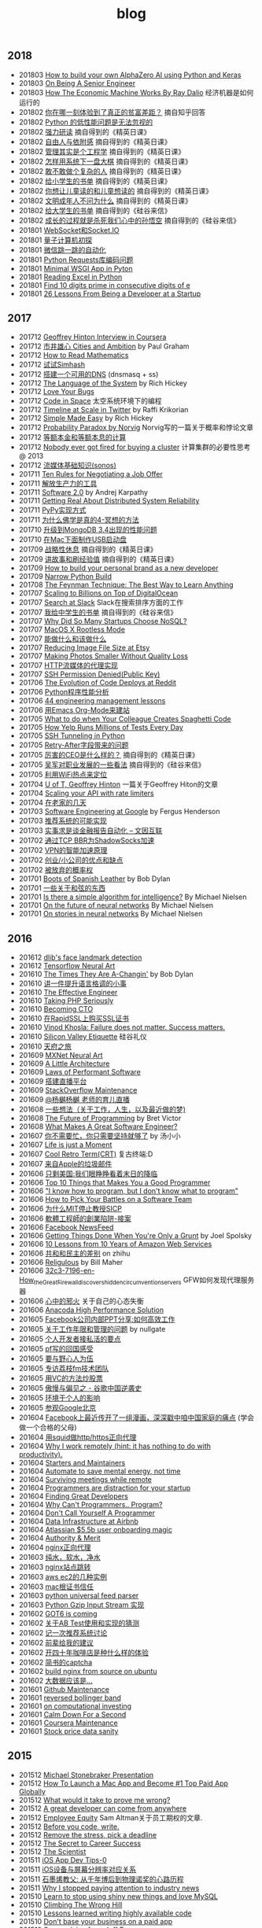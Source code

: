 #+title: blog

** 2018
- 201803 [[file:./blogs/how-to-build-your-own-alpha-zero-ai.org][How to build your own AlphaZero AI using Python and Keras]]
- 201803 [[file:./blogs/on-being-a-senior-engineer.org][On Being A Senior Engineer]]
- 201803 [[file:./blogs/how-the-economic-machine-works-by-ray-dalio.org][How The Economic Machine Works By Ray Dalio]] 经济机器是如何运行的
- 201802 [[file:./blogs/difference-between-poor-rich-on-zhihu.org][你在哪一刻体验到了真正的贫富差距？]] 摘自知乎回答
- 201802 [[file:./blogs/python-weak-perf-matters.org][Python 的低性能问题是无法忽视的]]
- 201802 [[file:./blogs/hard-learning.org][强力研读]] 摘自得到的《精英日课》
- 201802 [[file:./blogs/freedom-and-affiliation.org][自由人与依附感]] 摘自得到的《精英日课》
- 201802 [[file:./blogs/management-actually-is-engineering.org][管理其实是个工程学]] 摘自得到的《精英日课》
- 201802 [[file:blogs/how-to-behave-systematically.org][怎样用系统下一盘大棋]] 摘自得到的《精英日课》
- 201802 [[file:./blogs/dare-to-be-a-complicated-man.org][敢不敢做个复杂的人]] 摘自得到的《精英日课》
- 201802 [[file:./blogs/reading-list-for-children.org][给小学生的书单]] 摘自得到的《精英日课》
- 201802 [[file:./blogs/what-you-want-child-to-read-and-what-they-really-want-to-read.org][你想让儿童读的和儿童想读的]] 摘自得到的《精英日课》
- 201802 [[file:./blogs/civilized-adults-dont-ask-why.org][文明成年人不问为什么]] 摘自得到的《精英日课》
- 201802 [[file:./blogs/reading-list-for-undergraduate.org][给大学生的书单]] 摘自得到的《硅谷来信》
- 201802 [[file:./blogs/grow-up-is-to-kill-the-monkey-king.org][成长的过程就是杀死我们心中的孙悟空]] 摘自得到的《硅谷来信》
- 201801 [[file:./blogs/websocket-and-socketio.org][WebSocket和Socket.IO]]
- 201801 [[file:./blogs/intro-quantum-computing.org][量子计算机初探]]
- 201801 [[file:./blogs/wechat-auto-jump.org][微信跳一跳的自动化]]
- 201801 [[file:./blogs/python-requests-encoding-issue.org][Python Requests库编码问题]]
- 201801 [[file:blogs/minimal-wsgi-app-in-python.org][Minimal WSGI App in Pyton]]
- 201801 [[file:blogs/reading-excel-in-python.org][Reading Excel in Python]]
- 201801 [[file:./blogs/find-10-digits-prime-in-consecutive-digits-of-e.org][Find 10 digits prime in consecutive digits of e]]
- 201801 [[file:./blogs/26-lessons-from-being-a-developer-at-a-startup.org][26 Lessons From Being a Developer at a Startup]]

** 2017
- 201712 [[file:./blogs/geoffrey-hinton-interview-in-coursera.org][Geoffrey Hinton Interview in Coursera]]
- 201712 [[file:./blogs/cities-and-ambition.org][市井雄心 Cities and Ambition]] by Paul Graham
- 201712 [[file:./blogs/math-read.org][How to Read Mathematics]]
- 201712 [[file:blogs/test-simhash.org][试试Simhash]]
- 201712 [[file:blogs/make-a-workable-dns.org][搭建一个可用的DNS]] (dnsmasq + ss)
- 201712 [[file:./blogs/the-language-of-the-system.org][The Language of the System]] by Rich Hickey
- 201712 [[file:blogs/love-your-bugs.org][Love Your Bugs]]
- 201712 [[file:./blogs/code-in-space.org][Code in Space]] 太空系统环境下的编程
- 201712 [[file:./blogs/timeline-at-scale-in-twitter.org][Timeline at Scale in Twitter]] by Raffi Krikorian
- 201712 [[file:./blogs/simple-made-easy.org][Simple Made Easy]] by Rich Hickey
- 201712 [[file:blogs/probability-paradox-by-peter-norvig.org][Probability Paradox by Norvig]] Norvig写的一篇关于概率和悖论文章
- 201712 [[file:./blogs/ways-of-paying-mortgage.org][等额本金和等额本息的计算]]
- 201712 [[file:./blogs/nobody-ever-got-fired-for-buying-a-cluster.org][Nobody ever got fired for buying a cluster]] 计算集群的必要性思考 @ 2013
- 201712 [[file:./blogs/sonos-streaming-basics.org][流媒体基础知识(sonos)]]
- 201711 [[file:./blogs/ten-rules-for-negotiating-a-job-offer.org][Ten Rules for Negotiating a Job Offer]]
- 201711 [[file:./blogs/tool-is-to-free-people.org][解放生产力的工具]]
- 201711 [[file:./blogs/software-2.org][Software 2.0]] by Andrej Karpathy
- 201711 [[file:./blogs/getting-real-about-distributed-system-reliability.org][Getting Real About Distributed System Reliability]]
- 201711 [[file:blogs/pypy-impl.org][PyPy实现方式]]
- 201711 [[file:./blogs/why-buddhism-true-4.org][为什么佛学是真的4-冥想的方法]]
- 201710 [[file:./blogs/mongodb34-perf-issue-checkpoint.org][升级到MongoDB 3.4出现的性能问题]]
- 201710 [[file:blogs/make-startup-usb-stick-under-mac.org][在Mac下面制作USB启动盘]]
- 201709 [[file:./blogs/have-a-rest-strategically.org][战略性休息]] 摘自得到的《精英日课》
- 201709 [[file:./blogs/story-telling-and-obtain-experience.org][讲故事和刷经验值]] 摘自得到的《精英日课》
- 201709 [[file:./blogs/how-to-buildy=-your-personal-brand-as-a-new-developer.org][How to build your personal brand as a new developer]]
- 201709 [[file:blogs/narrow-python-build.org][Narrow Python Build]]
- 201708 [[file:./blogs/the-feynman-technique-the-best-way-to-learn-anything.org][The Feynman Technique: The Best Way to Learn Anything]]
- 201707 [[file:./blogs/scaling-to-billions-on-top-of-digital-ocean.org][Scaling to Billions on Top of DigitalOcean]]
- 201707 [[file:./blogs/search-at-slack.org][Search at Slack]] Slack在搜索排序方面的工作
- 201707 [[file:./blogs/reading-list-for-college.org][我给中学生的书单]] 摘自得到的《硅谷来信》
- 201707 [[file:./blogs/why-did-so-many-startups-choose-nosql.org][Why Did So Many Startups Choose NoSQL?]]
- 201707 [[file:./blogs/macosx-rootless-mode.org][MacOS X Rootless Mode]]
- 201707 [[file:./blogs/what-you-can-do-and-what-you-should-do.org][能做什么和该做什么]]
- 201707 [[file:./blogs/reducing-image-file-size-at-esty.org][Reducing Image File Size at Etsy]]
- 201707 [[file:./blogs/making-photos-smaller.org][Making Photos Smaller Without Quality Loss]]
- 201707 [[file:./blogs/proxy-on-http-streaming.org][HTTP流媒体的代理实现]]
- 201707 [[file:./blogs/ssh-permission-denied.org][SSH Permission Denied(Public Key)]]
- 201706 [[file:./blogs/the-evolution-of-code-deploys-at-reddit.org][The Evolution of Code Deploys at Reddit]]
- 201706 [[file:blogs/on-python-profiling.org][Python程序性能分析]]
- 201706 [[file:./blogs/44-eng-mag-lessons.org][44 engineering management lessons]]
- 201706 [[file:./blogs/use-emacs-org-mode-to-build-site.org][用Emacs Org-Mode来建站]]
- 201705 [[file:./blogs/colleague-creates-spaghetti-code.org][What to do when Your Colleague Creates Spaghetti Code]]
- 201705 [[file:./blogs/how-yelp-runs-millions-of-tests-every-day.org][How Yelp Runs Millions of Tests Every Day]]
- 201705 [[file:./blogs/ssh-tunneling-python.org][SSH Tunneling in Python]]
- 201705 [[file:./blogs/issue-of-retry-after-field.org][Retry-After字段带来的问题]]
- 201705 [[file:./blogs/what-a-good-ceo-looks-like.org][厉害的CEO是什么样的？]] 摘自得到的《精英日课》
- 201705 [[file:./blogs/wujun-thoughts-on-career.org][吴军对职业发展的一些看法]] 摘自得到的《硅谷来信》
- 201705 [[file:./blogs/use-wifi-aps-to-identify-location.org][利用WiFi热点来定位]]
- 201704 [[file:./blogs/u-of-t-professor-geoffrey-hiton.org][U of T, Geoffrey Hinton]] 一篇关于Geoffrey Hiton的文章
- 201704 [[file:./blogs/scaling-your-api-with-rate-limiters.org][Scaling your API with rate limiters]]
- 201704 [[file:./blogs/a-few-days-at-village.org][在老家的几天]]
- 201703 [[file:./blogs/software-engineering-at-google.org][Software Engineering at Google]] by Fergus Henderson
- 201703 [[file:blogs/a-possible-impl-of-reco-sys.org][推荐系统的可能实现]]
- 201703 [[file:./blogs/automation-on-finacial-report.org][实事求是谈金融报告自动化 – 文因互联]]
- 201702 [[file:blogs/boost-shadowsocks-with-tcp-bbr.org][通过TCP BBR为ShadowSocks加速]]
- 201702 [[file:./blogs/principle-of-smart-route-in-vpn.org][VPN的智能加速原理]]
- 201702 [[file:./blogs/my-thoughts-on-startup.org][创业/小公司的优点和缺点]]
- 201702 [[file:blogs/abandoned-probabilistic-option.org][被放弃的概率权]]
- 201701 [[file:./blogs/boots-of-spanish-leather.org][Boots of Spanish Leather]] by Bob Dylan
- 201701 [[file:blogs/sth-about-chords.org][一些关于和弦的东西]]
- 201701 [[file:./blogs/is-there-a-simple-algorithm-for-intelligence.org][Is there a simple algorithm for intelligence?]] By Michael Nielsen
- 201701 [[file:./blogs/on-the-future-of-neural-networks.org][On the future of neural networks]] By Michael Nielsen
- 201701 [[file:./blogs/on-stories-in-neural-networks.org][On stories in neural networks]] By Michael Nielsen

** 2016
- 201612 [[file:blogs/face-landmark-detection-dlib.org][dlib's face landmark detection]]
- 201612 [[file:blogs/tensorflow-neural-art.org][Tensorflow Neural Art]]
- 201610 [[file:blogs/the-times-they-are-changing.org][The Times They Are A-Changin']] by Bob Dylan
- 201610 [[file:blogs/level-up-lang-taste.org][讲一件提升语言格调的小事]]
- 201610 [[file:./blogs/the-effective-engineer-by-edmond-lau.org][The Effective Engineer]]
- 201610 [[file:./blogs/taking-php-seriously.org][Taking PHP Seriously]]
- 201610 [[file:./blogs/becoming-cto.org][Becoming CTO]]
- 201610 [[file:./blogs/purchase-on-rapidssl.org][在RapidSSL上购买SSL证书]]
- 201610 [[file:./blogs/vinod-khosla-talk.org][Vinod Khosla: Failure does not matter. Success matters.]]
- 201610 [[file:./blogs/silicon-valley-etiquette.org][Silicon Valley Etiquette]] 硅谷礼仪
- 201610 [[file:./blogs/chengdu-travel.org][天府之旅]]
- 201609 [[file:./blogs/mxnet-neural-art.org][MXNet Neural Art]]
- 201609 [[file:./blogs/a-little-architecture.org][A Little Architecture]]
- 201609 [[file:./blogs/laws-of-performant-software.org][Laws of Performant Software]]
- 201609 [[file:./blogs/build-hls-server.org][搭建直播平台]]
- 201609 [[file:./blogs/stackoverflow-maintenance.org][StackOverflow Maintenance]]
- 201609 [[file:./blogs/yy-live-on-child-0.org][@杨樾杨樾 老师的育儿直播]]
- 201608 [[file:./blogs/some-non-casual-thoughts.org][一些想法（关于工作，人生，以及最近做的梦)]]
- 201608 [[file:./blogs/the-future-of-programming.org][The Future of Programming]] by Bret Victor
- 201608 [[file:./blogs/what-makes-a-great-software-engineer.org][What Makes A Great Software Engineer?]]
- 201607 [[https://www.evernote.com/shard/s81/sh/b4dc1995-8028-4552-af4c-2696be08fce8/eb429ff5192222c2dce47aa95f0f5766][你不需要忙，你只需要坚持就够了]] by 汤小小
- 201607 [[file:./blogs/life-is-just-a-moment.org][Life is just a Moment]]
- 201607 [[file:./blogs/cool-retro-term.org][Cool Retro Term(CRT)]] 复古终端:D
- 201607 [[file:./blogs/spam-from-apple.org][来自Apple的垃圾邮件]]
- 201606 [[file:./blogs/america-alone-talk.org][只剩美国:我们眼睁睁看着末日的降临]]
- 201606 [[file:./blogs/top-10-things-that-makes-you-a-good-programmer.org][Top 10 Things that Makes You a Good Programmer]]
- 201606 [[file:./blogs/dont-know-what-to-program.org]["I know how to program, but I don't know what to program"]]
- 201606 [[file:./blogs/how-to-pick-your-battles-on-a-software-team.org][How to Pick Your Battles on a Software Team]]
- 201606 [[file:./blogs/why-mit-stopped-teaching-SICP.org][为什么MIT停止教授SICP]]
- 201606 [[file:./blogs/trap-of-startup-side-project.org][軟體工程師的創業陷阱-接案]]
- 201606 [[file:./blogs/on-facebook-newsfeed.org][Facebook NewsFeed]]
- 201606 [[file:./blogs/getting-things-done-when-you-are-only-a-grunt.org][Getting Things Done When You're Only a Grunt]] by Joel Spolsky
- 201606 [[file:./blogs/10-lessons-from-10-years-of-aws.org][10 Lessons from 10 Years of Amazon Web Services]]
- 201606 [[file:./blogs/republic-and-democracy.org][共和和民主的差别]] on zhihu
- 201606 [[file:./blogs/religulous.org][Religulous]] by Bill Maher
- 201606 [[file:./blogs/how-gfw-discovers-hidden-circumvention-servers.org][32c3-7196-en-How_the_Great_Firewall_discovers_hidden_circumvention_servers]] GFW如何发现代理服务器
- 201606 [[file:./blogs/a-person-of-fidget.org][心中的邪火]] 关于自己的心态失衡
- 201606 [[file:./blogs/anaconda-high-perf-solution.org][Anacoda High Performance Solution]]
- 201605 [[file:./blogs/work-efficiently-in-facebook.org][Facebook公司内部PPT分享:如何高效工作]]
- 201605 [[file:./blogs/on-career-and-management.org][关于工作年限和管理的问题]] by nullgate
- 201605 [[file:./blogs/notes-on-side-project.org][个人开发者接私活的要点]]
- 201605 [[file:./blogs/pf-thoughts-on-cn.org][pf写的回国感受]]
- 201605 [[file:./blogs/you-should-be-with-ambitious-people.org][要与野心人为伍]]
- 201605 [[file:./blogs/talk-with-lizhi-tech-team.org][专访荔枝fm技术团队]]
- 201605 [[file:./blogs/play-stock-in-vc-way.org][用VC的方法炒股票]]
- 201605 [[file:./blogs/true-history-of-google-cn.org][傲慢与偏见之 - 谷歌中国逆袭史]]
- 201605 [[file:./blogs/how-env-impacts-on-person.org][环境于个人的影响]]
- 201605 [[file:./blogs/tour-of-google-beijing.org][参观Google北京]]
- 201604 [[https://www.evernote.com/shard/s81/sh/74babb59-ffb0-4858-a8e2-c157b973b7d1/b43c2ee7fc50363efb47daba78a9d59e][Facebook上最近传开了一组漫画，深深戳中咱中国家庭的痛点]] (学会做一个合格的父母)
- 201604 [[file:./blogs/squid-https-forwarding-proxy.org][用squid做http/https正向代理]]
- 201604 [[file:./blogs/why-i-work-remotely-hint-it-has-nothing-to-do-with-productivity.org][Why I work remotely (hint: it has nothing to do with productivity).]]
- 201604 [[file:./blogs/starters-and-maintainers.org][Starters and Maintainers]]
- 201604 [[file:./blogs/automate-to-save-mental-energy-not-time.org][Automate to save mental energy, not time]]
- 201604 [[file:./blogs/surviving-meetings-while-remote.org][Surviving meetings while remote]]
- 201604 [[file:./blogs/programmers-are-distraction-for-your-startup.org][Programmers are distraction for your startup]]
- 201604 [[file:./blogs/finding-great-developers.org][Finding Great Developers]]
- 201604 [[file:./blogs/why-cant-programmers-program.org][Why Can't Programmers.. Program?]]
- 201604 [[file:./blogs/dont-call-yourself-a-programmer.org][Don't Call Yourself A Programmer]]
- 201604 [[file:./blogs/data-infra-at-airbnb.org][Data Infrastructure at Airbnb]]
- 201604 [[file:./blogs/atlassian-user-onboarding-magic.org][Atlassian $5.5b user onboarding magic]]
- 201604 [[file:./blogs/authority-and-merit.org][Authority & Merit]]
- 201604 [[file:./blogs/nginx-forwarding-proxy.org][nginx正向代理]]
- 201603 [[file:./blogs/several-waters.org][纯水，软水，净水]]
- 201603 [[file:./blogs/nginx-site-redirect.org][nginx站点跳转]]
- 201603 [[file:./blogs/aws-ec2-instances.org][aws ec2的几种实例]]
- 201603 [[file:./blogs/mac-root-certification.org][mac根证书信任]]
- 201603 [[file:./blogs/python-universal-feed-parser.org][python universal feed parser]]
- 201603 [[file:./blogs/python-gzip-input-stream-impl.org][Python Gzip Input Stream 实现]]
- 201602 [[file:./blogs/got6-is-coming.org][GOT6 is coming]]
- 201602 [[file:./blogs/a-possible-impl-of-abtest-sys.org][关于AB Test使用和实现的猜测]]
- 201602 [[file:./blogs/discussion-on-rs.org][记一次推荐系统讨论]]
- 201602 [[file:./blogs/pieces-of-advice-from-yq.org][前辈给我的建议]]
- 201602 [[file:./blogs/experience-of-running-coffee-shop-for-40-years.org][开四十年咖啡店是种什么样的体验]]
- 201602 [[file:./blogs/jianshu-captcha.org][简书的captcha]]
- 201602 [[file:./blogs/build-nginx-from-source-on-ubuntu.org][build nginx from source on ubuntu]]
- 201602 [[file:./blogs/big-data-is-supposed-to-be.org][大数据应该是...]]
- 201601 [[file:./blogs/github-maintenance.org][Github Maintenance]]
- 201601 [[file:./blogs/reversed-bollinger-band.org][reversed bollinger band]]
- 201601 [[file:./blogs/on-computational-investing.org][on computational investing]]
- 201601 [[file:./blogs/calm-down-for-a-second.org][Calm Down For a Second]]
- 201601 [[file:./blogs/coursera-maintenance.org][Coursera Maintenance]]
- 201601 [[file:./blogs/stock-price-data-sanity.org][Stock price data sanity]]

** 2015
- 201512 [[file:./blogs/ms-presentation.org][Michael Stonebraker Presentation]]
- 201512 [[file:./blogs/how-to-launch-a-mac-app-and-become-1-top-paid-app-globally.org][How To Launch a Mac App and Become #1 Top Paid App Globally]]
- 201512 [[file:./blogs/what-would-it-take-to-prove-me-wrong.org][What would it take to prove me wrong?]]
- 201512 [[file:./blogs/a-great-developer-can-come-from-anywhere.org][A great developer can come from anywhere]]
- 201512 [[file:./blogs/employee-equity.org][Employee Equity]] Sam Altman关于员工期权的文章.
- 201512 [[file:./blogs/before-you-code-write.org][Before you code, write.]]
- 201512 [[file:./blogs/remove-the-stress-pick-a-deadline.org][Remove the stress, pick a deadline]]
- 201512 [[file:./blogs/the-secret-to-career-success.org][The Secret to Career Success]]
- 201512 [[file:./blogs/the-scientist.org][The Scientist]]
- 201511 [[file:./blogs/ios-app-dev-tips-0.org][iOS App Dev Tips-0]]
- 201511 [[file:./blogs/ios-device-and-screenshot-size.org][iOS设备与屏幕分辨率对应关系]]
- 201511 [[file:./blogs/a-note-of-nobel-winner.org][石墨烯教父: 从千年博后到物理诺奖的心路历程]]
- 201511 [[file:./blogs/why-i-stopped-paying-attention-to-industry-news.org][Why I stopped paying attention to industry news]]
- 201510 [[file:./blogs/learn-stop-using-shiny-new-things-and-love-mysql.org][Learn to stop using shiny new things and love MySQL]]
- 201510 [[file:./blogs/climbing-the-wrong-hill.org][Climbing The Wrong Hill]]
- 201510 [[file:./blogs/lessons-learned-writing-highly-available-code.org][Lessons learned writing highly available code]]
- 201510 [[file:./blogs/dont-base-your-business-on-a-paid-app.org][Don't base your business on a paid app]]
- 201510 [[file:./blogs/some-advice-from-jeff-bezos.org][Some advice from Jeff Bezos]]
- 201510 [[file:./blogs/ten-rules-for-open-source-success.org][Ten Rules for Open Source Success]]
- 201510 [[file:./blogs/competitors-are-not-the-enemy.org][Competitors Are Not The Enemy]]
- 201510 [[file:./blogs/making-money-along-the-way.org][Making money along the way]]
- 201510 [[file:./blogs/staying-healthy-while-working-remotely.org][远程工作者如何保持健康]]
- 201510 [[file:./blogs/real-life-of-startup-with-baby.org][带着娃创业的真实一面]]
- 201510 [[file:./blogs/a-impl-of-my-dict-book.org][一个生词本的实现]]
- 201510 [[file:./blogs/chasing-the-shiny-and-new.org][chasing the shiny and new (追逐时髦的技术)]]
- 201510 [[file:./blogs/why-cd-just-keeps-on-giving.org][Why Continuous Deployment just keeps on giving]]
- 201510 [[file:./blogs/how-to-get-a-job-like-mine-aaron-swartz.org][Aaron Swartz: How to Get a Job Like Mine]]
- 201510 [[file:./blogs/a-decade-at-google.org][A Decade at Google]]
- 201510 [[file:./blogs/dont-switch-to-yinxiang-note.org][切换到印象笔记-NO!]]
- 201509 [[file:./blogs/ostep-persist-file.org][OSTEP / Persistence-File]]
- 201509 [[file:./blogs/ostep-persist-disk.org][OSTEP / Persistence-Disk]]
- 201509 [[file:./blogs/ostep-con-cv.org][OSTEP / Concurrency-CV]]
- 201509 [[file:./blogs/ostep-con-lock.org][OSTEP / Concurrency-Lock]]
- 201509 [[file:blogs/hive-getting-started.org][hive getting started]]
- 201509 [[file:blogs/zookeeper-getting-started.org][zookeeper getting started]]
- 201509 [[file:./blogs/ostep-virt-vax-vms.org][OSTEP / Virt-VAX/VMS]]
- 201509 [[file:./blogs/ostep-virt-vm1.org][OSTEP / Virt-页式系统]]
- 201509 [[file:./blogs/ostep-virt-vm0.org][OSTEP / Virt-段式系统]]
- 201509 [[file:./blogs/ostep-virt-cpu.org][OSTEP / Virt-CPU]]
- 201509 [[file:./blogs/ostep-readings.org][OSTEP / Readings]]
- 201509 [[file:./blogs/a-love-for-legacy.org][A Love for Legacy]]
- 201509 [[file:images/How-to-be-a-google-power-user-1.jpg][How to be a Google Power User]] ([[http://www.whoishostingthis.com/blog/2014/08/08/google-pro/][link]])
- 201509 [[file:./blogs/availability-vs-durability.org][Availability vs. Durability]]
- 201509 [[file:./blogs/2pc-vs-paxos.org][2PC vs. Paxos]]
- 201509 [[file:./blogs/life-span-of-ssd.org][SSD固态硬盘寿命问题]]
- 201509 [[file:./blogs/central-limit-theorem.org][中心极限定理]]
- 201509 [[file:./blogs/spark-master-ui.org][spark master ui]]
- 201509 [[file:./blogs/what-happens-to-older-developers.org][What Happens to Older Developers?]]
- 201509 [[file:./blogs/tips-for-work-life-balance.org][Tips for work-life balance]]
- 201509 [[file:./blogs/start-from-simple.org][start from simple]]
- 201508 [[file:./blogs/you-know-so-little.org][其实你知道的太少]]
- 201507 [[file:./blogs/have-a-baby.org][宝宝出生了]]
- 201505 [[file:./blogs/equipped-with-ssd.org][装配SSD]]
- 201504 [[file:./blogs/kaggle-2-facial-keypoints-detection.org][kaggle-2 / Facial Keypoints Detection]]
- 201504 [[file:./blogs/kaggle-1-digit-recongnizer.org][kaggle-1 / Digit Recognizer]]
- 201504 [[file:./blogs/life-is-not-easy-but-magical.org][life is not easy but magical]]
- 201503 [[file:./blogs/how-to-do-cross-validation.org][如何做cross validation]]
- 201503 [[file:./blogs/kaggle-0-bike-sharing-demand.org][kaggle-0 / Bike Sharing Demand]]
- 201503 [[file:./blogs/principle-of-alloc-time-for-work.org][分配工作时间的准则]]
- 201502 [[file:./blogs/how-to-choose-baseline-1.org][选用什么方法做baseline-1]]
- 201502 [[file:./blogs/how-to-choose-baseline-0.org][选用什么方法做baseline-0]]
- 201502 [[file:./blogs/house-clean-1.org][2015家庭大扫除-1]]
- 201502 [[file:./blogs/house-clean-0.org][2015家庭大扫除-0]]
- 201502 [[file:./blogs/do-house-work-as-leisure.org][有空多干点家务活]]
- 201502 [[file:./blogs/you-cant-read-all-books.org][书是读不过来的]]
- 201502 [[file:./blogs/peter-thiel-on-competition.org][Peter Thiel on competition]]
- 201502 [[file:images/russia-underground.jpg][俄罗斯著名建筑下藏着什么]]
- 201502 [[file:images/happiness-is.jpg][幸福是...]]
- 201502 [[file:./blogs/telstra-billboard-of-love.org][Telstra BB]]

** 2014
- 201412 [[file:./blogs/the-golden-circle.org][The Golden Circle]]
- 201412 [[file:./blogs/about-dna-sequencing.org][DNA测序原理]]
- 201412 [[file:./blogs/beginning-of-a-hard-journey.org][苦旅的起点]]
- 201410 [[file:./blogs/my-iphone5s.org][我的iPhone5S]]
- 201409 [[file:./blogs/helsinki-travel2.org][赫尔辛基印象2]]
- 201408 [[file:./blogs/jeju-travel.org][济州岛之旅]]
- 201407 [[file:images/best-sex.jpg][最佳体位]]
- 201407 [[file:./blogs/xmn-travel.org][厦门鼓浪屿印象]]
- 201404 [[file:./blogs/sfo-travel.org][旧金山印象]]
- 201403 [[file:./blogs/helsinki-travel.org][赫尔辛基印象]]
- 201403 [[file:./blogs/apply-visa-for-usa.org][申请美国签证]]
- 201402 [[file:./blogs/apply-visa-for-finland.org][申请芬兰签证]]
- 201402 [[file:./blogs/mobile-foreign-business.org][手机国际业务]]
- 201402 [[file:./blogs/cmb-hk-account.org][招商银行香港一卡通]]
- 201401 [[file:./blogs/talk-with-nenad.org][与Nenad面对面]]

** 2013
- 201312 [[file:./blogs/have-a-nice-sleep-and-straighten-up.org][哪里还有时间去沮丧]]
- 201312 [[file:./blogs/thousands-pv.org][主页千次PV]]
- 201311 [[file:./blogs/heart-broken.org][为她心碎]]
- 201311 [[file:./blogs/professional-amateur.org][非业余的业余爱好]]
- 201311 [[file:blogs/my-first-english-conversation.org][初次英语对话]]
- 201310 [[file:./blogs/my-first-moxa-wool-moxibustion.org][初次艾灸]]
- 201310 [[file:./blogs/run-wordpress-in-fast-way.org][简单搭建WordPress]]
- 201309 [[file:./blogs/do-we-need-exercise.org][我们是否需要运动]]
- 201309 [[file:./blogs/running-tutorial.org][跑步教学]]
- 201309 [[file:blogs/first-10km-running.org][初次10km跑]]
- 201308 [[file:blogs/first-swimming.org][初次游泳]]
- 201307 [[file:./blogs/guilin-travel.org][桂林山水]]
- 201307 [[file:./blogs/ymy-travel.org][圆明园游]]
- 201307 [[file:./blogs/my-amoi-n821.org][我的夏新N821]]
- 201306 [[file:./blogs/unecessary-hurry-up.org][急得蛋碎了也没有用]]
- 201306 [[file:./blogs/meeting-dyq.org][做CTO都是出去过的]]
- 201306 [[file:./blogs/goodbye-dyy.org][朋友远行，一路顺风]]
- 201305 [[file:./blogs/industrial-disk-price.org][硬盘报价]]
- 201305 [[file:./blogs/be-careful-when-you-drive.org][小心开车]]
- 201303 [[file:./blogs/ms-interview.org][微软面试]]
- 201302 [[file:./blogs/my-without-wife-wedding.org][没有妻子的婚礼]]

** 2012
- 201211 [[file:./blogs/not-easy-as-you-think.org][没有那么简单]]
- 201211 [[file:blogs/first-foot-massage.org][初次足疗]]
- 201209 [[file:./blogs/what-can-i-do-when-old.org][以后老了我能做什么]]
- 201208 [[file:./blogs/how-to-define-software-stability.org][如何定义软件稳定]]
- 201208 [[file:./blogs/purchase-mba.org][购买MacBookAir]]
- 201208 [[file:./blogs/2012-birthday.org][记在2012年生日]]
- 201207 [[file:./blogs/visit-tj-data-center.org][参观天津机房]]
- 201205 [[file:blogs/look-house-with-xcq.org][和xcq看房子]]
- 201204 [[file:./blogs/code-for-run.org][为运行而生的代码]]
- 201204 [[file:./blogs/talk-with-luoyan.org][和luoyan的谈话]]
- 201204 [[file:./blogs/switch-back-to-windows.org][切换回windows]]
- 201203 [[file:./blogs/struggle-with-ubuntu.org][折腾Ubuntu]]
- 201203 [[file:./blogs/zj-travel.org][杭州印象]]
- 201202 [[file:./blogs/get-marriage-identity.org][领证经历]]
- 201112 [[file:./blogs/take-wedding-photo.org][婚纱摄影]]
- 201112 [[file:./blogs/how-to-apply-domain.org][如何申请域名]]
- 201112 [[file:./blogs/drive-learning.org][学车经历]]
- 201108 [[file:./blogs/purchase-diamond.org][购买钻戒]]
- 201105 [[file:./blogs/baidu-bit-shanghai-route.org][百度BIT上海行]]
- 201003 [[file:./blogs/graduate-final-report.org][记研究生答辩]]
- 200903 [[file:./blogs/purchase-compaq-notebook.org][购买compqa笔记本]]
- 200609 [[file:./blogs/new-era-carmack.org][新时代的卡马克]]

** misc
写给自己
- [[file:./images/cjy-baidu-blog-archive.html][百度空间存档]] - [[file:./blogs/to-death.org][写给离去的亲人]] - [[file:./blogs/cola-and-water.org][可乐和矿泉水]] - [[file:blogs/poem-and-movie.org][诗歌和电影]]
- [[file:blogs/house.org][house]] - [[file:blogs/car.org][car]] - [[file:blogs/pregnancy.org][preganancy]] - [[file:blogs/ascii.org][ascii arts]] - [[file:blogs/idiom.org][idiom]] - [[file:blogs/cross-ocean.org][cross ocean]]
- [[file:./blogs/review-2009.org][回顾2009]] - [[file:./blogs/review-2010.org][回顾2010]] - [[file:./blogs/review-2011.org][回顾2011]] - [[file:./blogs/review-2012.org][回顾2012]] - [[file:./blogs/review-2013.org][回顾2013]]
- [[file:./blogs/review-2014.org][回顾2014]] - [[file:blogs/review-2015.org][回顾2015]] - [[file:blogs/review-2016.org][回顾2016]] - [[file:./blogs/review-2017.org][回顾2017]]
- [[file:./blogs/baby-sleep-training.org][有关宝宝睡眠的那些事儿(睡眠训练实战操作经验)]]


软件开发
- [[file:./blogs/the-cathedral-and-the-bazaar.org][大教堂与市集(The Cathedral and the Bazaar)]] by Eric Raymond
- [[file:./blogs/hackers-and-painters.org][黑客与画家(Hackers and Painters)]] by Paul Graham
- [[file:./blogs/writing-clean-code.org][编程精粹-Microsoft编写优质无错代码的秘诀(Writing Clean Code)]]
- [[file:./blogs/the-art-of-unix-programming.org][Unix程序设计艺术(The Art of Unix Programming)]] by Eric Raymond
- [[file:./blogs/the-mythical-man-month.org][人月神话(The Mythical Man-Month)]] by Fred Brooks
- [[file:./blogs/the-pragmatic-programmer.org][程序员修炼之道(The Pragmatic Programmer)]] by Andrew Hunt
- [[file:./blogs/dreaming-in-code.org][梦断代码(Dreaming in Code)]]
- [[file:./blogs/refactoring-improving-the-design-of-existing-code.org][重构-改善既有代码的设计(Refactoring: Improving the Design of Existing Code)]]
- [[file:./blogs/code-quality-the-open-source-perspective.org][高质量程序设计艺术(Code Quality The Open Source Perspective)]]
- [[file:./blogs/virtual-machine-design-and-implementation-in-c-cpp.org][虚拟机设计与实现(Virtual Machine Design and Implementation in C/C++)]]
- [[file:./blogs/structured-computer-organization.org][结构化计算机组成(Strcutured Computer Organization)]] by A.S.T
- [[file:./blogs/modern-operating-systems.org][现代操作系统(Modern Operating Systems)]] by A.S.T
- [[file:./blogs/introduction-to-computing-systems.org][计算机系统概论(Introduction to Computing Systems)]] by Yale Patt
- [[file:./blogs/distributed-operating-systems.org][分布式操作系统(Distributed Operating Systems)]] by A.S.T
- [[file:./blogs/pragmatic-thinking-and-learning.org][程序员的思维修炼(Pragmatic Thinking and Learning - Refactor Your Wetware)]]
- [[file:./blogs/nine-algos-that-changed-the-future.org][改变未来的九大算法(Nine Algorithms that Changed the Future)]] by John. McCormick
- [[file:./blogs/rework.org][Rework]] by 37 Signals
- [[file:./blogs/getting-real.org][Getting Real]] by 37 Signals
- [[file:./blogs/remote.org][Remote]] by 37 Signals
- [[file:./blogs/mac-talk.org][MacTalk]] by 池建强

人物传记
- [[file:./blogs/steve-jobs.org][史蒂夫乔布斯传(Steve Jobs)]]
- [[file:./blogs/made-in-america.org][富甲美国(Made in America)]] by Sam Walton
- [[file:blogs/shoe-dog.org][鞋狗(Shoe Dog)]] by Phil Knight
- [[file:./blogs/jonathon-ive.org][乔纳森传(Jonathon Ive)]]
- [[file:./blogs/wu-qing-yuan-bio.org][中的精神（吴清源自传）]]
- [[file:./blogs/youtube-steve-chen-bio.org][YouTube创始人陈士骏自传]]
- [[file:blogs/bob-dylan-bio-like-a-rolling-stone.org][编年史(Like A Rolling Stone)]] of Bob Dylan
- [[file:./blogs/delivering-happiness.org][奉上幸福(Devliering Happiness)]] by 谢家华

经济，历史，社会
- [[file:./blogs/a-chronicle-of-tencent.org][腾讯传]] by 吴晓波
- [[file:./blogs/the-hard-thing-about-hard-things.org][创业维艰：如何完成比难更难的事]] by Ben Horowitz
- [[file:blogs/the-economist.org][经济学人(The Economist)]] by Schumpeter(熊彼特)
- [[file:blogs/the-instant-economist.org][斯坦福极简经济学(The Instant Economist)]] by 蒂莫西·泰勒
- [[file:./blogs/the-black-box-society.org][黑箱社会(The Black Box Society)]] by Frank Pasquale
- [[file:./blogs/the-times-of-intelligence.org][智能时代]] by 吴军
- [[file:./blogs/zhihu-hft-engineer.org][我是高频交易工程师：知乎董可人自选集]]
- [[file:./blogs/zhihu-daily-economy.org][知乎周刊-日常经济学]]
- [[file:./blogs/the-shortest-history-of-europe.org][极简欧洲史]] by John Hirst
- [[file:./blogs/how-google-works.org][谷歌是如何运营的(How Google Works)]] by Eric Schmidt
- [[file:./blogs/the-paypal-wars.org][支付战争(The PayPal Wars)]] by Eric Jackson
- [[file:./blogs/from-zero-to-one.org][从0到1(From Zero To One)]] by Peter Thiel
- [[file:./blogs/the-great-game.org][伟大的博弈: 华尔街金融帝国的崛起(The Great Game: The Emergence of Wall Street as a World Power)]] by John Gordon
- [[file:./blogs/lean-in.org][向前一步(Lean In)]] by Sheryl Sandberg
- [[file:./blogs/reminiscences-of-stock-broker.org][股票作手回忆录(Reminiscences of stock broker)]] by Jesse Livermore
- [[file:./blogs/the-men-who-built-america.org][谁建造了美国(The men who built America)]] by 网易公开课
- [[file:./blogs/growth-hacker.org][增长黑客(Growth Hacker)]] by 范冰
- [[file:./blogs/the-signal-and-the-noise.org][信号与噪声: 大数据时代预测的科学与艺术(The Signal and the Noise: Why Most Predictions Fail but Some Don't)]] by Nate Silver
- [[file:./blogs/civilizations-and-enlightenments.org][文明之光]] by 吴军
- [[file:./blogs/why-cn-people-anxious.org][中国人的焦虑从哪里来]] by 茅于轼
- [[file:./blogs/the-facebook-effect.org][Facebook效应(The Facebook Effect)]]
- [[file:./blogs/the-economic-naturalist.org][牛奶可乐经济学(The Economic Naturalist)]]
- [[file:./blogs/venture-captial.org][风险投资(Venture Captial)]] 摘自 <浪潮之巅>
- [[file:./blogs/confessions-of-an-advertising-man.org][一个广告人的自白(Confessions of an Advertising Man)]]
- [[file:./blogs/inside-job.org][监守自盗(Inside Job)]]
- 影响力(Influence) by Kerry Patterson
- 娱乐至死(Amusing Ourselves to Death) by Neil Postman
- 狂热分子(True Believer) by Eric Hoffer
- 乌合之众(The Crowd) by Gustave Le Bon
- [[file:./blogs/on-top-of-tides.org][浪潮之巅(On Top of Tides)]] by 吴军
- [[file:blogs/how-to-solve-it-a-new-apsect-of-math-method.org][如何解题-数学思维新方法]] by George Polya
- [[file:./blogs/republic.org][理想国(Republic)]] by Plato
- [[file:blogs/big-data.org][大数据时代：生活、工作与思维的大变革]]

小说
- [[file:./blogs/the-catcher-in-the-rye.org][麦田里的守望者(The Catcher in The Rye)]] by Jerome Salinger
- [[file:./blogs/god-father.org][教父(God Father)]] by Francis Coppola
- [[file:./blogs/animal-farm.org][动物庄园(Animal Farm)]] by George Orwell
- [[file:./blogs/1984.org][1984]] by George Orwell
- [[file:blogs/wolf-totem.org][狼图腾(Wolf Totem)]] by 姜戎
- [[file:blogs/that-man-looks-like-a-dog.org][那个人好像一条狗]] 周星驰 <大圣娶亲>
- [[file:./blogs/three-body.org][三体(Three Body)]] by 刘慈欣
- [[file:./blogs/the-little-prince.org][小王子(The Little Prince)]] by Antoine de Saint-Exupéry
- [[file:./blogs/star-wars.org][星球大战(Star Wars)]]
- [[file:./blogs/anti-destruction-in-china.org][李可乐抗拆记]] by 李承鹏
- [[file:./blogs/the-hitchhikers-guide-to-the-galaxy.org][银河系漫游指南(The Hitchhiker's Guide to the Galaxy)]] by Douglas Adams
- [[file:blogs/flowers-to-algernon.org][献给阿尔吉侬的花束(Flowers for Algernon)]]
- [[file:./blogs/majority-of-silent-people.org][沉默的大多数]] by 王小波
- [[file:./blogs/people-all-know.org][全世界人民都知道]] by 李承鹏

个人管理
- [[file:blogs/how-to-win-friends-and-influence-people.org][人性的弱点全集(How to win friends and influence people)]] by Dale Carnegie
- [[file:./blogs/black-swan.org][黑天鹅(Black Swan)]] by Nassim Nicolas Taleb
- [[file:blogs/the-bed-of-procrustes.org][随机生存的智慧: 黑天鹅语录(The Bed of Procrustes)]] by Nassim Nicholas Taleb
- [[file:blogs/how-to-stop-worring-and-start-living.org][人性的优点全集(How to stop worring and start living]] by Dale Carnegie
- [[file:blogs/hard-to-believe.org][万万没想到:用理工科思维理解世界]] by 万维刚
- [[file:blogs/a-serious-and-absurd-book-about-behavioural-psychology.org][一本正经又怪诞的行为心理学]] by 理查德·怀斯曼
- [[file:blogs/so-good-they-can-not-ignore-you.org][优秀到不能被忽视(So Good they can not ignore you)]] by Cal Newport
- [[file:blogs/poor-charlie-almanack.org][穷查理宝典(Poor Charlie's Almanack)]] by Charles Munger(查理芒格)
- [[file:./blogs/think-and-grow-rich.org][思考致富(Think and Grow Rich)]] by Napoleon Hill(拿破仑.希尔)
- [[file:./blogs/eureka-on-career.org][职场尤里卡]] by 科学家种太阳
- [[file:blogs/dark-time.org][暗时间(Dark Time)]] by 刘未鹏
- [[file:./blogs/convict-conditioning.org][囚徒健身(Convict Conditioning)]] by Paul Wade
- [[file:./blogs/thinking-fast-and-slow.org][思考,快与慢(Thinking, Fast and Slow)]] by Daniel Kahneman
- [[file:./blogs/antifragile.org][反脆弱: 从不确定性中获益(Antifragile: Things That Gain from Disorder)]] by Nassim Nicholas Taleb
- [[file:blogs/money-doggy.org][小狗钱钱(Money Doggy)]] by Bodo Schafer
- [[file:./blogs/dear-andreas.org][亲爱的安德烈]] by 龙应台
- [[file:./blogs/sears-the-baby-book.org][西尔斯育儿经]] by 威廉·西尔斯 玛莎·西尔斯
- [[file:./blogs/principles.org][原则(Principles)]] by Ray Dalio
